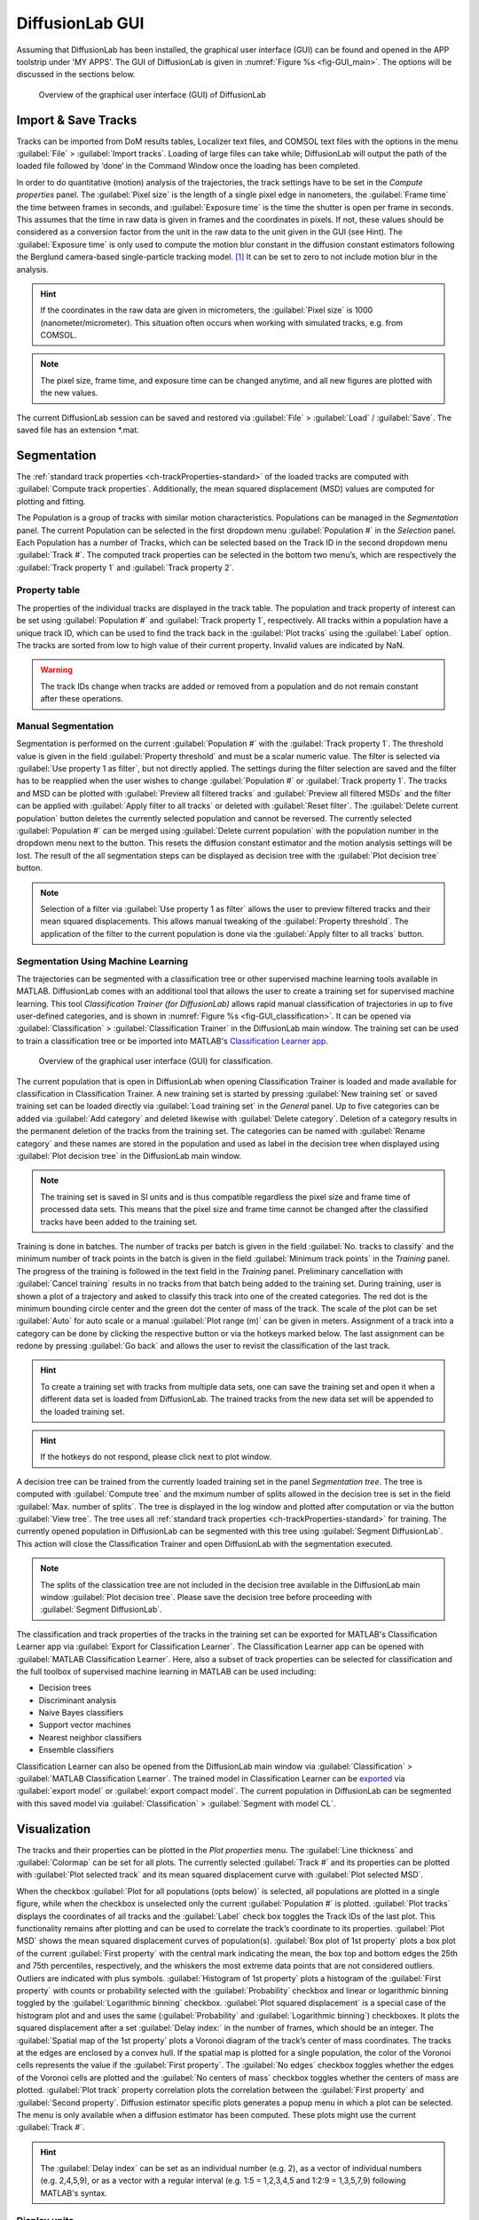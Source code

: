 DiffusionLab GUI
=================

Assuming that DiffusionLab has been installed, the graphical user interface (GUI) can be found and opened in the APP toolstrip under 'MY APPS'. The GUI of DiffusionLab is given in :numref:`Figure  %s <fig-GUI_main>`. The options will be discussed in the sections below.

.. _fig-GUI_main:

.. figure:: GUI_main.PNG

   Overview of the graphical user interface (GUI) of DiffusionLab


Import & Save Tracks
-----------------------

Tracks can be imported from DoM results tables, Localizer text files, and COMSOL text files with the options in the menu :guilabel:`File` > :guilabel:`Import tracks`. Loading of large files can take while; DiffusionLab will output the path of the loaded file followed by ‘done’ in the Command Window once the loading has been completed.

In order to do quantitative (motion) analysis of the trajectories, the track settings have to be set in the `Compute properties` panel. The :guilabel:`Pixel size` is the length of a single pixel edge in nanometers, the :guilabel:`Frame time` the time between frames in seconds, and :guilabel:`Exposure time` is the time the shutter is open per frame in seconds. This assumes that the time in raw data is given in frames and the coordinates in pixels. If not, these values should be considered as a conversion factor from the unit in the raw data to the unit given in the GUI (see Hint). The :guilabel:`Exposure time` is only used to compute the motion blur constant in the diffusion constant estimators following the Berglund camera-based single-particle tracking model. [#f1]_ It can be set to zero to not include motion blur in the analysis.

.. hint::
	If the coordinates in the raw data are given in micrometers, the :guilabel:`Pixel size` is 1000 (nanometer/micrometer). This situation often occurs when working with simulated tracks, e.g. from COMSOL.
	
.. note::
	The pixel size, frame time, and exposure time can be changed anytime, and all new figures are plotted with the new values.

The current DiffusionLab session can be saved and restored via :guilabel:`File` > :guilabel:`Load` / :guilabel:`Save`. The saved file has an extension *.mat.


Segmentation
---------------

The :ref:`standard track properties <ch-trackProperties-standard>` of the loaded tracks are computed with :guilabel:`Compute track properties`. Additionally, the mean squared displacement (MSD) values are computed for plotting and fitting.

The Population is a group of tracks with similar motion characteristics. Populations can be managed in the `Segmentation` panel. The current Population can be selected in the first dropdown menu :guilabel:`Population #` in the `Selection` panel. Each Population has a number of Tracks, which can be selected based on the Track ID in the second dropdown menu :guilabel:`Track #`. The computed track properties can be selected in the bottom two menu’s, which are respectively the :guilabel:`Track property 1` and :guilabel:`Track property 2`.

Property table
++++++++++++++++

The properties of the individual tracks are displayed in the track table. The population and track property of interest can be set using :guilabel:`Population #` and :guilabel:`Track property 1`, respectively. All tracks within a population have a unique track ID, which can be used to find the track back in the :guilabel:`Plot tracks` using the :guilabel:`Label` option. The tracks are sorted from low to high value of their current property. Invalid values are indicated by NaN.

.. warning::
	The track IDs change when tracks are added or removed from a population and do not remain constant after these operations.

Manual Segmentation 
++++++++++++++++++++

Segmentation is performed on the current :guilabel:`Population #` with the :guilabel:`Track property 1`. The threshold value is given in the field :guilabel:`Property threshold` and must be a scalar numeric value. The filter is selected via :guilabel:`Use property 1 as filter`, but not directly applied. The settings during the filter selection are saved and the filter has to be reapplied when the user wishes to change :guilabel:`Population #` or :guilabel:`Track property 1`. The tracks and MSD can be plotted with :guilabel:`Preview all filtered tracks` and :guilabel:`Preview all filtered MSDs` and the filter can be applied with :guilabel:`Apply filter to all tracks` or deleted with :guilabel:`Reset filter`. The :guilabel:`Delete current population` button deletes the currently selected population and cannot be reversed. The currently selected :guilabel:`Population #` can be merged using :guilabel:`Delete current population` with the population number in the dropdown menu next to the button. This resets the diffusion constant estimator and the motion analysis settings will be lost. The result of the all segmentation steps can be displayed as decision tree with the :guilabel:`Plot decision tree` button.

.. note::
	Selection of a filter via :guilabel:`Use property 1 as filter` allows the user to preview filtered tracks and their mean squared displacements. This allows manual tweaking of the :guilabel:`Property threshold`. The application of the filter to the current population is done via the :guilabel:`Apply filter to all tracks` button.

Segmentation Using Machine Learning
+++++++++++++++++++++++++++++++++++++++

The trajectories can be segmented with a classification tree or other supervised machine learning tools available in MATLAB. DiffusionLab comes with an additional tool that allows the user to create a training set for supervised machine learning. This tool *Classification Trainer (for DiffusionLab)* allows rapid manual classification of trajectories in up to five user-defined categories, and is shown in :numref:`Figure  %s <fig-GUI_classification>`. It can be opened via :guilabel:`Classification` > :guilabel:`Classification Trainer` in the DiffusionLab main window. The training set can be used to train a classification tree or be imported into MATLAB's `Classification Learner app <https://nl.mathworks.com/help/stats/classificationlearner-app.html>`_.

.. _fig-GUI_classification:

.. figure:: GUI_classification.png

   Overview of the graphical user interface (GUI) for classification.

The current population that is open in DiffusionLab when opening Classification Trainer is loaded and made available for classification in Classification Trainer. A new training set is started by pressing :guilabel:`New training set` or saved training set can be loaded directly via :guilabel:`Load training set` in the `General` panel. Up to five categories can be added via :guilabel:`Add category` and deleted likewise with :guilabel:`Delete category`. Deletion of a category results in the permanent deletion of the tracks from the training set. The categories can be named with :guilabel:`Rename category` and these names are stored in the population and used as label in the decision tree when displayed using :guilabel:`Plot decision tree` in the DiffusionLab main window.

.. note::
	The training set is saved in SI units and is thus compatible regardless the pixel size and frame time of processed data sets. This means that the pixel size and frame time cannot be changed after the classified tracks have been added to the training set.
	
Training is done in batches. The number of tracks per batch is given in the field :guilabel:`No. tracks to classify` and the minimum number of track points in the batch is given in the field :guilabel:`Minimum track points` in the `Training` panel. The progress of the training is followed in the text field in the `Training` panel. Preliminary cancellation with :guilabel:`Cancel training` results in no tracks from that batch being added to the training set. During training, user is shown a plot of a trajectory and asked to classify this track into one of the created categories. The red dot is the minimum bounding circle center and the green dot the center of mass of the track. The scale of the plot can be set :guilabel:`Auto` for auto scale or a manual :guilabel:`Plot range (m)` can be given in meters. Assignment of a track into a category can be done by clicking the respective button or via the hotkeys marked below. The last assignment can be redone by pressing :guilabel:`Go back` and allows the user to revisit the classification of the last track.

.. hint::
	To create a training set with tracks from multiple data sets, one can save the training set and open it when a different data set is loaded from DiffusionLab. The trained tracks from the new data set will be appended to the loaded training set.
	
.. hint::
	If the hotkeys do not respond, please click next to plot window.

A decision tree can be trained from the currently loaded training set in the panel `Segmentation tree`. The tree is computed with :guilabel:`Compute tree` and the mximum number of splits allowed in the decision tree is set in the field :guilabel:`Max. number of splits`. The tree is displayed in the log window and plotted after computation or via the button :guilabel:`View tree`. The tree uses all :ref:`standard track properties <ch-trackProperties-standard>` for training. The currently opened population in DiffusionLab can be segmented with this tree using :guilabel:`Segment DiffusionLab`. This action will close the Classification Trainer and open DiffusionLab with the segmentation executed.

.. note::
	The splits of the classication tree are not included in the decision tree available in the DiffusionLab main window :guilabel:`Plot decision tree`. Please save the decision tree before proceeding with :guilabel:`Segment DiffusionLab`.

The classification and track properties of the tracks in the training set can be exported for MATLAB's  Classification Learner app via :guilabel:`Export for Classification Learner`. The Classification Learner app can be opened with :guilabel:`MATLAB Classification Learner`. Here, also a subset of track properties can be selected for classification and the full toolbox of supervised machine learning in MATLAB can be used including:

* Decision trees
* Discriminant analysis
* Naive Bayes classifiers
* Support vector machines
* Nearest neighbor classifiers
* Ensemble classifiers

Classification Learner can also be opened from the DiffusionLab main window via :guilabel:`Classification` > :guilabel:`MATLAB Classification Learner`. The trained model in Classification Learner can be `exported <https://nl.mathworks.com/help/stats/export-classification-model-for-use-with-new-data.html>`_ via :guilabel:`export model` or :guilabel:`export compact model`. The current population in DiffusionLab can be segmented with this saved model via :guilabel:`Classification` > :guilabel:`Segment with model CL`.

Visualization
---------------

The tracks and their properties can be plotted in the `Plot properties` menu. The :guilabel:`Line thickness` and :guilabel:`Colormap` can be set for all plots. The currently selected :guilabel:`Track #` and its properties can be plotted with :guilabel:`Plot selected track` and its mean squared displacement curve with :guilabel:`Plot selected MSD`. 

When the checkbox :guilabel:`Plot for all populations (opts below)` is selected, all populations are plotted in a single figure, while when the checkbox is unselected only the current :guilabel:`Population #` is plotted. :guilabel:`Plot tracks` displays the coordinates of all tracks and the :guilabel:`Label` check box toggles the Track IDs of the last plot. This functionality remains after plotting and can be used to correlate the track’s coordinate to its properties. :guilabel:`Plot MSD` shows the mean squared displacement curves of population(s). :guilabel:`Box plot of 1st property` plots a box plot of the current :guilabel:`First property` with the central mark indicating the mean, the box top and bottom edges the 25th and 75th percentiles, respectively, and the whiskers the most extreme data points that are not considered outliers. Outliers are indicated with plus symbols. :guilabel:`Histogram of 1st property` plots a histogram of the :guilabel:`First property` with counts or probability selected with the :guilabel:`Probability` checkbox and linear or logarithmic binning toggled by the :guilabel:`Logarithmic binning` checkbox. :guilabel:`Plot squared displacement` is a special case of the histogram plot and and uses the same (:guilabel:`Probability` and  :guilabel:`Logarithmic binning`) checkboxes. It plots the squared displacement after a set :guilabel:`Delay index:` in the number of frames, which should be an integer. The :guilabel:`Spatial map of the 1st property` plots a Voronoi diagram of the track’s center of mass coordinates. The tracks at the edges are enclosed by a convex hull. If the spatial map is plotted for a single population, the color of the Voronoi cells represents the value if the :guilabel:`First property`. The :guilabel:`No edges` checkbox toggles whether the edges of the Voronoi cells are plotted and the :guilabel:`No centers of mass` checkbox toggles whether the centers of mass are plotted. :guilabel:`Plot track` property correlation plots the correlation between the :guilabel:`First property` and :guilabel:`Second property`. Diffusion estimator specific plots generates a popup menu in which a plot can be selected. The menu is only available when a diffusion estimator has been computed. These plots might use the current :guilabel:`Track #`.

.. hint::
	The :guilabel:`Delay index` can be set as an individual number (e.g. 2), as a vector of individual numbers (e.g. 2,4,5,9), or as a vector with a regular interval (e.g. 1:5 = 1,2,3,4,5 and 1:2:9 = 1,3,5,7,9) following MATLAB's syntax.

Display units
+++++++++++++++

The units used to display and export properties and motion analysis are dependent on the length and time scale of the trajectories. Therefore, the display units can be set manually in :guilabel:`View` > :guilabel:`Units`. Default units are SI units. Like the pixel size, frame time, and exposure time, these changes have direct effect on the track table and on all newly plotted figures.

Motion Estimation
-------------------

The diffusion constant can be computed per track, population or both, depending on the selected estimator in the dropdown meanu :guilabel:`No diffusion estimator`. The diffusion model is selected in the dropdown menu :guilabel:`Select diffusion model`, which is automatically updated with the available models for the current diffusion estimator. :guilabel:`Diffusion estimator options` button gives a pop-up menu in which the settings for diffusion estimation can be tailored. For additional information on the required input, type “doc Dest” in the MATLAB Command Window and select the diffusion estimator for more information. :guilabel:`Set current estimator to all populations` sets the current estimator and its settings to all populations. :guilabel:`Compute diffusion` computes the diffusion constant per track, population or both depending on the diffusion estimator. The :guilabel:`all pop.` checkbox allows the user to compute the diffusion for all populations. Fit results for individual tracks are added to the track properties and fit results of the population can be displayed using :guilabel:`Report diffusion population`. Plots that are only available for a specific diffusion estimator can be displayed via :guilabel:`Diffusion-estimator specific plots`. Some plots display results per track and the current track :guilabel:`Track #` is taken for the plot. Details of the diffusion estimators can be found in :ref:`diffusion estimators <ch-diffusionEstimators>`.

Save & Export Results
----------------------

A DiffusionLab session can be saved as MATLAB-file by clicking the :guilabel:`File` > :guilabel:`Save` button. The contents of the Track table can be copied to the clipboard by pressing :guilabel:`Copy table to clipboard`. This allows the user to easily transfer the computed track properties to other plotting software. All track properties can be exported via :guilabel:`File` > :guilabel:`Export` > :guilabel:`Properties to table` and saved in various formats. The tracks can be exported to the MATLAB workspace for scripting (not documented) via :guilabel:`File` > :guilabel:`Export` > :guilabel:`Tracks to workspace`.

All open figures apart from DiffusionLab, that is also other figures and GUI’s unrelated to DiffusionLab, will be closed via :guilabel:`File` > :guilabel:`Close all open figures`.

The plots can be saved in a wide range of pixel and vector images via :guilabel:`File` > :guilabel:`Export` > :guilabel:`Figure` using the GUI in :numref:`Figure  %s <fig-GUI_figures>`. The extension can be selected and the default is svg. The width :guilabel:`W` and height :guilabel:`H` of the saved figure can be selected in the desired units, default is centimeters. A name for the project can be set in the :guilabel:`Project name` field or the title, which is set as a prefix to the save name. The title of the figure is taken when the checkbox :guilabel:`Append figure title` is selected, otherwise only the project name is taken. The title is not saved in the figure itself. Saved figures are not overwritten and number is used as suffix to the save name. :guilabel:`Export all open figures` saves all open figures apart from DiffusionLab, that is also other figures and GUI’s unrelated to DiffusionLab, with the specified settings. :guilabel:`Export current open figure` saves the last selected figure.

.. _fig-GUI_figures:

.. figure:: GUI_figures.PNG

   Overview of the graphical user interface (GUI) for figure export.
   
Debugging
-------------

For troubleshooting, debug mode can be toggled on in :guilabel:`Help` > :guilabel:`Debug`, which provides extensive error messages and the lines of the where the error occurs. During normal usage, this box should be toggled off. When reporting errors, always make sure the error message with debug mode on is provided.

.. rubric:: References (in footnotes)

.. [#f1] Berglund, A.J., 2010. Statistics of camera-based single-particle tracking. Physical Review E, 82(1), p.011917
